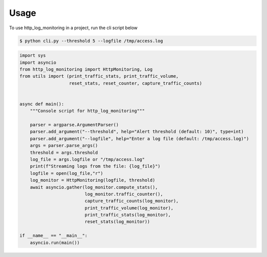 =====
Usage
=====

To use http_log_monitoring in a project, run the cli script below

.. code-block:: console

    $ python cli.py --threshold 5 --logfile /tmp/access.log

.. code-block:: python

        import sys
        import asyncio
        from http_log_monitoring import HttpMonitoring, Log
        from utils import (print_traffic_stats, print_traffic_volume,
                           reset_stats, reset_counter, capture_traffic_counts)


        async def main():
            """Console script for http_log_monitoring"""

            parser = argparse.ArgumentParser()
            parser.add_argument("--threshold", help="Alert threshold (default: 10)", type=int)
            parser.add_argument("--logfile", help="Enter a log file (default: /tmp/access.log)")
            args = parser.parse_args()
            threshold = args.threshold
            log_file = args.logfile or "/tmp/access.log"
            print(f"Streaming logs from the file: {log_file}")
            logfile = open(log_file,"r")
            log_monitor = HttpMonitoring(logfile, threshold)
            await asyncio.gather(log_monitor.compute_stats(),
                                 log_monitor.traffic_counter(),
                                 capture_traffic_counts(log_monitor),
                                 print_traffic_volume(log_monitor),
                                 print_traffic_stats(log_monitor),
                                 reset_stats(log_monitor))

        if __name__ == "__main__":
            asyncio.run(main())

